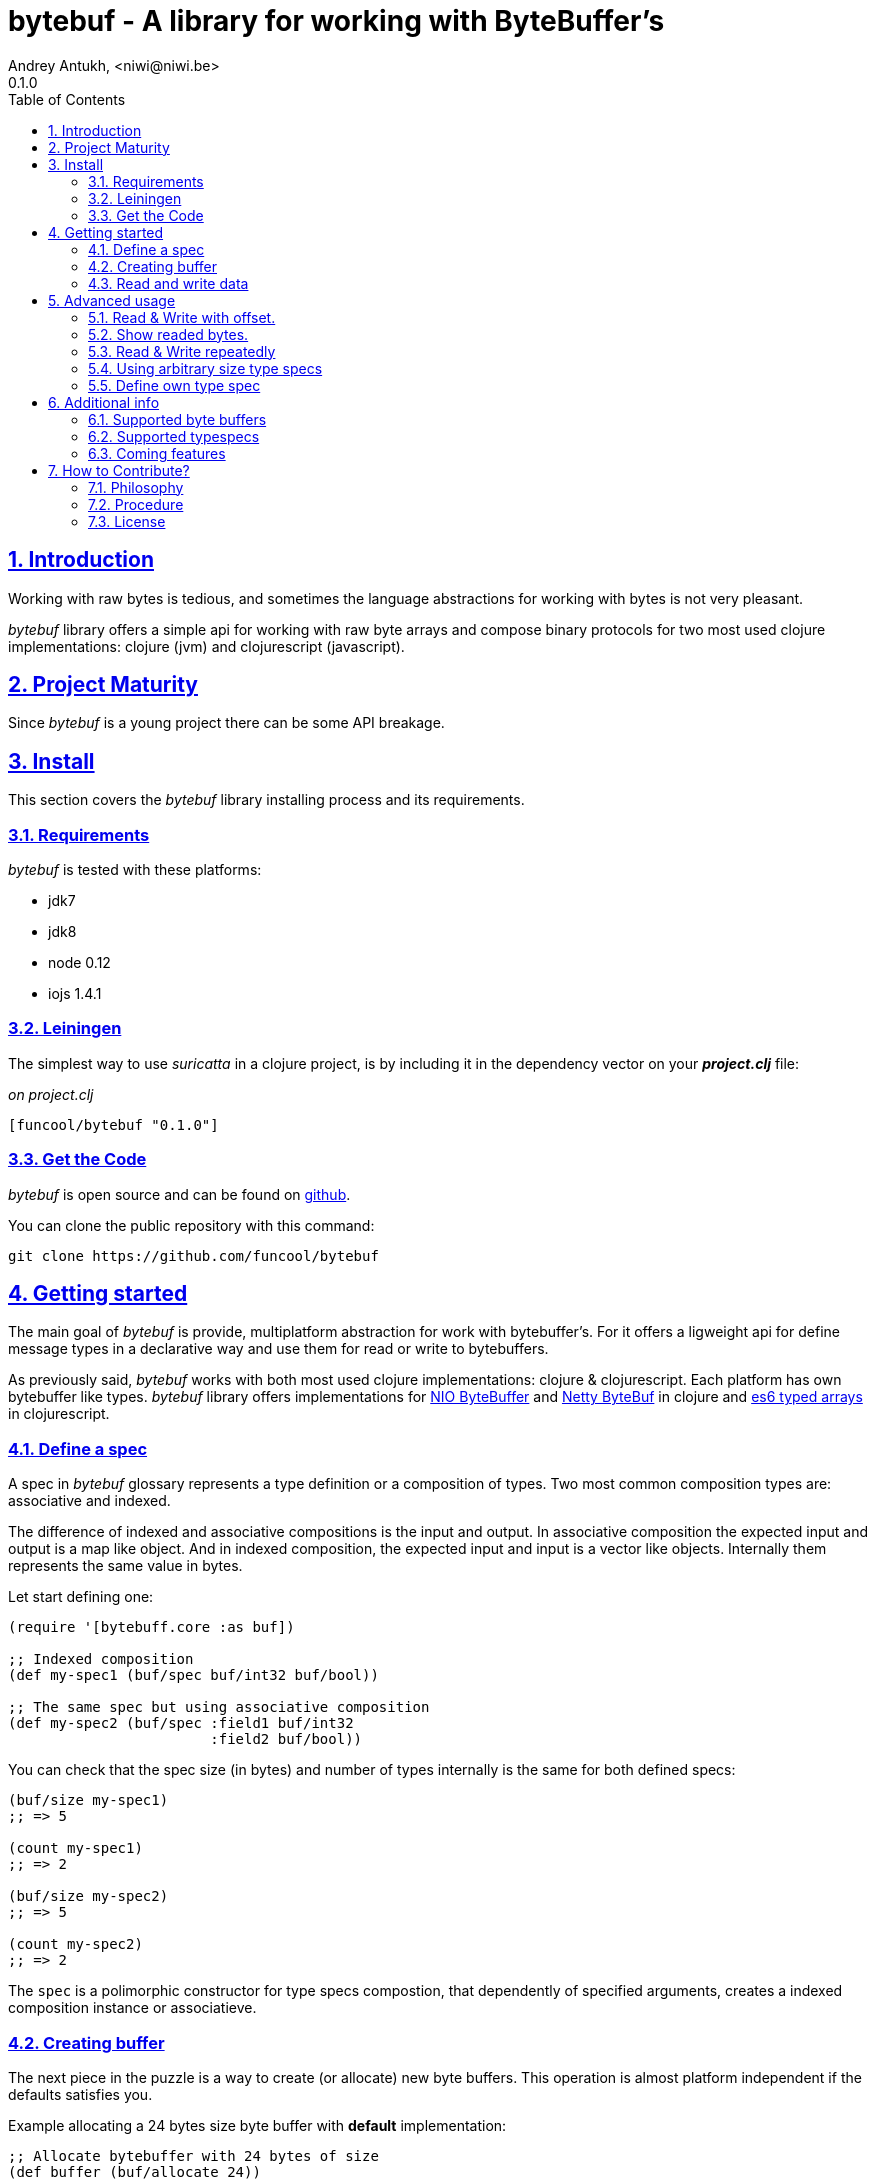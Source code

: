 = bytebuf - A library for working with ByteBuffer's
Andrey Antukh, <niwi@niwi.be>
0.1.0
:toc: left
:numbered:
:source-highlighter: pygments
:pygments-style: friendly
:sectlinks:

== Introduction

Working with raw bytes is tedious, and sometimes the language abstractions for working
with bytes is not very pleasant.

_bytebuf_ library offers a simple api for working with raw byte arrays and compose binary protocols
for two most used clojure implementations: clojure (jvm) and clojurescript (javascript).


== Project Maturity

Since _bytebuf_ is a young project there can be some API breakage.


== Install

This section covers the _bytebuf_ library installing process and its requirements.


=== Requirements

_bytebuf_ is tested with these platforms:

- jdk7
- jdk8
- node 0.12
- iojs 1.4.1


=== Leiningen

The simplest way to use _suricatta_ in a clojure project, is by including it in the dependency
vector on your *_project.clj_* file:

._on project.clj_
[source,clojure]
----
[funcool/bytebuf "0.1.0"]
----

=== Get the Code

_bytebuf_ is open source and can be found on link:https://github.com/funcool/bytebuf[github].

You can clone the public repository with this command:

[source,text]
----
git clone https://github.com/funcool/bytebuf
----


== Getting started

The main goal of _bytebuf_ is provide, multiplatform abstraction for work with bytebuffer's. For it
offers a ligweight api for define message types in a declarative way and use them for read or
write to bytebuffers.

As previously said, _bytebuf_  works with both most used clojure implementations: clojure & clojurescript. Each platform has own bytebuffer like types. _bytebuf_ library offers implementations for link:http://docs.oracle.com/javase/8/docs/api/java/nio/ByteBuffer.html[NIO ByteBuffer] and link:http://netty.io/4.1/api/io/netty/buffer/ByteBuf.html[Netty ByteBuf] in clojure and link:https://developer.mozilla.org/en/docs/Web/JavaScript/Typed_arrays[es6 typed arrays] in clojurescript.


=== Define a spec

A spec in _bytebuf_ glossary represents a type definition or a composition of types. Two most common
composition types are: associative and indexed.

The difference of indexed and associative compositions is the input and output. In associative
composition the expected input and output is a map like object. And in indexed composition,
the expected input and input is a vector like objects. Internally them represents the same value in
bytes.

Let start defining one:

[source, clojure]
----
(require '[bytebuff.core :as buf])

;; Indexed composition
(def my-spec1 (buf/spec buf/int32 buf/bool))

;; The same spec but using associative composition
(def my-spec2 (buf/spec :field1 buf/int32
                        :field2 buf/bool))
----

You can check that the spec size (in bytes) and number of types internally is the same
for both defined specs:

[source, clojure]
----
(buf/size my-spec1)
;; => 5

(count my-spec1)
;; => 2

(buf/size my-spec2)
;; => 5

(count my-spec2)
;; => 2
----

The `spec` is a polimorphic constructor for type specs compostion, that dependently of specified
arguments, creates a indexed composition instance or associatieve.


=== Creating buffer

The next piece in the puzzle is a way to create (or allocate) new byte buffers. This operation is
almost platform independent if the defaults satisfies you.

.Example allocating a 24 bytes size byte buffer with *default* implementation:
[source, clojure]
----
;; Allocate bytebuffer with 24 bytes of size
(def buffer (buf/allocate 24))
----

.Example allocating a 24 bytes size byte buffer of *heap* type using *NIO* implementation:
[source, clojure]
----
;; This is a default if you are using clojure
(def buffer (buf/allocate 24 {:impl :nio :type :heap}))
----

.Example allocating a 24 bytes size byte buffer of *heap* type using *es6 typed arrays* implementation:
[source, clojure]
----
;; This is a default if you are using clojurescript
(def buffer (buf/allocate 24 {:impl :es6 :type :heap}))
----

You can see all supported options <<supported-bytebuffers,here>>

The return value of `allocate` depens on implementation used. Is a plain instance without additional
wrapping. If you want access to its internals, you can do it with native host platform api.


=== Read and write data

It's time to see how we can write data to buffers and read data from them. Specs are simple schema
on how the data should be read or write to the buffer.

.Example writing data into buffer using indexed composed schema
[source, clojure]
----
;; The indexed composed spec exptects a vector as input
(buf/write! buffer [22 true] my-spec1)
;; => 5
----

The `write!` function  returns a number of bytes are written into buffer.

As, previously mentioned, indexed and associative specs with same fields (in same order) represents
the identical byte layout. Knowing that, we also can do the same operation but using the associative
spec defined previously:

.Example writing data into buffer using a map as input
[source, clojure]
----
(buf/write! buffer {:field1 22 :field2 true} my-spec2)
;; => 5
----

Secondly, the read operation is mostly similar to write one. It reads from buffer following the
spec data definition and return corresponding data structure or plain value.

.Example reading data using indexed spec.
[source, clojure]
----
(buf/read buffer my-spec1)
;; => [22 true]
----

Also, you can perform the same operation, but using a associative spec:

.Example reading data using associative spec.
[source, clojure]
----
(buf/read buffer my-spec2)
;; => {:field1 22 :field2 true}
----

NOTE: This works idependently of implementation used for allocate the buffer. Some implementations
has little limitations, es6 (cljs) as example, des not support `int64` typespec due to platform
limitations.

Composed type specs and plain value type specs implements the same abstraction and both can be used
directly in read and write operations.

.Use *int16* as spec for read from buffer.
[source, clojure]
----
(buf/read buffer (buf/int16))
;; => 22
----


== Advanced usage

=== Read & Write with offset.

If you know that the data what you want read is located in a specific position in a buffer, you
can specify it in a read or write operation:

.Example writing data in specific offset
[source, clojure]
----
(buf/write buffer [0 false] my-spec1 {:offset 20})
;; => [0 false]
----

.Example read data from specific offset.
[source, clojure]
----
(buf/read buffer my-spec1 {:offset 20})
;; => [0 false]
----

=== Show readed bytes.

The default `read` function returns readed data but not returns a amount of readed bytes. For it,
_bytebuf_ exposes a convenience function `read*` that instead of return only readed data, returns
a vector with amount of bytes readed and the readed data:

.Example using `read*` function
[source, clojure]
----
(buf/read* buffer my-spec2)
;; => [5 {:field1 22 :field2 true}]
----

=== Read & Write repeatedly

At this moment, _bytebuf_ does not incluedes facilities for create repeated compositions, but it can
be solved using normal clojure primitives for it.

.Example repeatedly write data into buffer using the same spec.
[source, clojure]
----
(def spec (buf/spec buf/int16 buf/int16))

(reduce (fn [offset data]
          (let [written (buf/write! buffer data spec {:offset offset})]
            (+ offset written)))
        0
        [[1 2] [3 4] [5 6]])
;; => 12
----

.Example read three times from buffer using the same spec
[source, clojure]
----
(reduce (fn [acc offset]
          (conj acc (buf/read buffer spec {:offset offset})))
        []
        (range 0 10 4))
;; => [[1 2] [3 4] [5 6]]
----

In future versions, this surelly will be improved providing facilities for
create repeated compositions.

=== Using arbitrary size type specs

Until now, we have seen examples alway using fixed size compositions. Fixed size compositions
are easy understand, the size of the spec can be know in any time. But in some circumstances
we want store arbitrary length types.

Arbitrary lenght strings is a clear example:

.Example writing arbitrary length string into buffer
[source, clojure]
----
(buf/write! buffer "hello world" buf/string*)
;; => 15
----

.Example reading arbitrary length string from buffer
[source, clojure]
----
(buf/read buffer (buf/string*))
;; => "hello world"
----

But, how it works? Type specs like that, is a composition of two typespecs: *int32* and
fixed length *string*. On write phase, it calculates the size of string, writes firstly the size
as `int32` following of fixed size string. The read phase is like write but in backward direction.

Also, the size of that type spec depends on data and can not be known outsize of read/write phase:

.Example how obtain a size of specific type spec
[source, clojure]
----
(buf/size buf/int16)
;; => 2

(buf/size buf/string*)
;; => IllegalArgumentException No implementation of method: :size of protocol: #'bytebuf.spec/ISpecSize found for class: bytebuf.spec.string$string_STAR_$reify__1804  clojure.core/-cache-protocol-fn (core_deftype.clj:555)
----

=== Define own type spec

In some circumstances, you probably need define own typespec for solve concrete situations. _bytebuf_
is build around abstractions and define new type spec is not very complicated job.

An typespec consists mainly in `ISpec` protocol that has two methods: `read` and `write`. Let
see an example defining a typespec for point of coordenades:

.Example definition of type spec that represents a point
[source, clojure]
----
(require '[bytebuf.spec :as spec])

;; Imagine you have a type Point defined like this:
(defrecord Point [x y])

;; Type spec definition for read/write Point instances.
(defn point []
  (reify
    spec/ISpecSize
    (size [_]
      ;; we kwno that is datatype has fixed size in bytes
      ;; that represents two int32.
      8)

    spec/ISpec
    (read [_ buff pos]
      (let [[readed xvalue] (spec/read (buf/int32) buff pos)
            [readed' yvalue] (spec/read (buf/int32) buff (+ pos readed))]
        [(+ readed readed')
         (Point. xvalue yvalue)]))

    (write [_ buff pos point]
      (let [written (spec/write (buf/int32) buff pos (:x point))
            written' (spec/write (buf/int32) buff (+ pos written) (:y point))]
        (+ written written')))))
----

And, here, an example on how to use the previously defined type spec: *point* for read and write
*Point* instances to the buffer. Let's go to see an example:

.Example using the previously defined typespec
[source, clojure]
----
(def mypoint (Point. 1 2))

(buf/write! buffer mypoint (point))
;; => 8

(buf/read* buffer (point))
;; => [8 #user.Point{:x 1, :y 2}]
----


== Additional info

[[supported-bytebuffers]]
=== Supported byte buffers

This is a complete table of supported byte buffer implementations and type of byte buffers:

[cols="1,2,2", options="header"]
|=========================================
| Platform | Name | Params
| Clojure | Heap NIO ByteBuffer | `{:type :heap :impl :nio}`
| Clojure | Direct NIO ByteBuffer | `{:type :direct :impl :nio}`
| Clojure | Heap Netty ByteBuf | `{:type :heap :impl :netty}`
| Clojure | Direct Netty ByteBuf | `{:type :direct :impl :netty}`
| ClojureScript | Heap ES6 ArrayBuffer/DataView | `{:type :heap :impl :es6}`
|=========================================


=== Supported typespecs

This is a complete list of supported plain value type spec:

[cols="1,1,1,2", options="header"]
|====================================================================
| Name    | Function      | Size (in bytes) | Notes
| Short   | `buf/int16`   | 2               |
| Integer | `buf/int32`   | 4               |
| Long    | `buf/int64`   | 8               | Only on jvm
| Float   | `buf/float`   | 4               |
| Double  | `buf/double`  | 8               |
| Boolean | `buf/bool`    | 1               |
| Byte    | `buf/byte`    | 1               |
| String  | `buf/string`  | N               | Fixed length string
| String  | `buf/string*` | 4+N             | Arbitrary length string
|====================================================================


Independently if a spec is a value spec or a composition of value specs, all them
implements the same abstraction and can be used in read or write operations.


=== Coming features

- *memoryviews*: abstraction for random read/write access to buffer without parsing
  all spec related data.
- nodejs/iojs buffer support.
- more function for create compositions like repeated type, or key value pairs.


== How to Contribute?

=== Philosophy

Five most important rules:

- Beautiful is better than ugly.
- Explicit is better than implicit.
- Simple is better than complex.
- Complex is better than complicated.
- Readability counts.

All contributions to _bytebuf_ should keep these important rules in mind.


=== Procedure

**bytebuf** unlike Clojure and other Clojure contrib libs, does not have many
restrictions for contributions. Just follow the following steps depending on the
situation:

**Bugfix**:

- Fork the GitHub repo.
- Fix a bug/typo on a new branch.
- Make a pull-request to master.

**New feature**:

- Open new issue with the new feature proposal.
- If it is accepted, follow the same steps as "bugfix".

=== License

_bytebuf_ is licensed under BSD (2-Clause) license:

----
Copyright (c) 2015 Andrey Antukh <niwi@niwi.be>

All rights reserved.

Redistribution and use in source and binary forms, with or without
modification, are permitted provided that the following conditions are met:

* Redistributions of source code must retain the above copyright notice, this
  list of conditions and the following disclaimer.

* Redistributions in binary form must reproduce the above copyright notice,
  this list of conditions and the following disclaimer in the documentation
  and/or other materials provided with the distribution.

THIS SOFTWARE IS PROVIDED BY THE COPYRIGHT HOLDERS AND CONTRIBUTORS "AS IS"
AND ANY EXPRESS OR IMPLIED WARRANTIES, INCLUDING, BUT NOT LIMITED TO, THE
IMPLIED WARRANTIES OF MERCHANTABILITY AND FITNESS FOR A PARTICULAR PURPOSE ARE
DISCLAIMED. IN NO EVENT SHALL THE COPYRIGHT HOLDER OR CONTRIBUTORS BE LIABLE
FOR ANY DIRECT, INDIRECT, INCIDENTAL, SPECIAL, EXEMPLARY, OR CONSEQUENTIAL
DAMAGES (INCLUDING, BUT NOT LIMITED TO, PROCUREMENT OF SUBSTITUTE GOODS OR
SERVICES; LOSS OF USE, DATA, OR PROFITS; OR BUSINESS INTERRUPTION) HOWEVER
CAUSED AND ON ANY THEORY OF LIABILITY, WHETHER IN CONTRACT, STRICT LIABILITY,
OR TORT (INCLUDING NEGLIGENCE OR OTHERWISE) ARISING IN ANY WAY OUT OF THE USE
OF THIS SOFTWARE, EVEN IF ADVISED OF THE POSSIBILITY OF SUCH DAMAGE.
----
